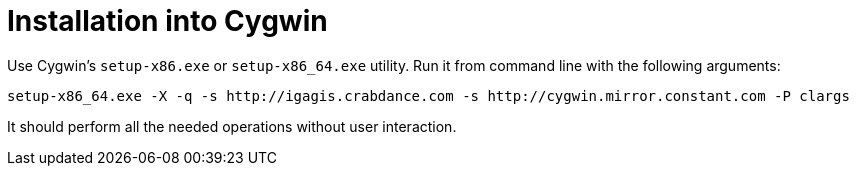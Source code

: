 = Installation into Cygwin

Use Cygwin's `setup-x86.exe` or `setup-x86_64.exe` utility. Run it from command line with the following arguments:

....
setup-x86_64.exe -X -q -s http://igagis.crabdance.com -s http://cygwin.mirror.constant.com -P clargs
....

It should perform all the needed operations without user interaction.

